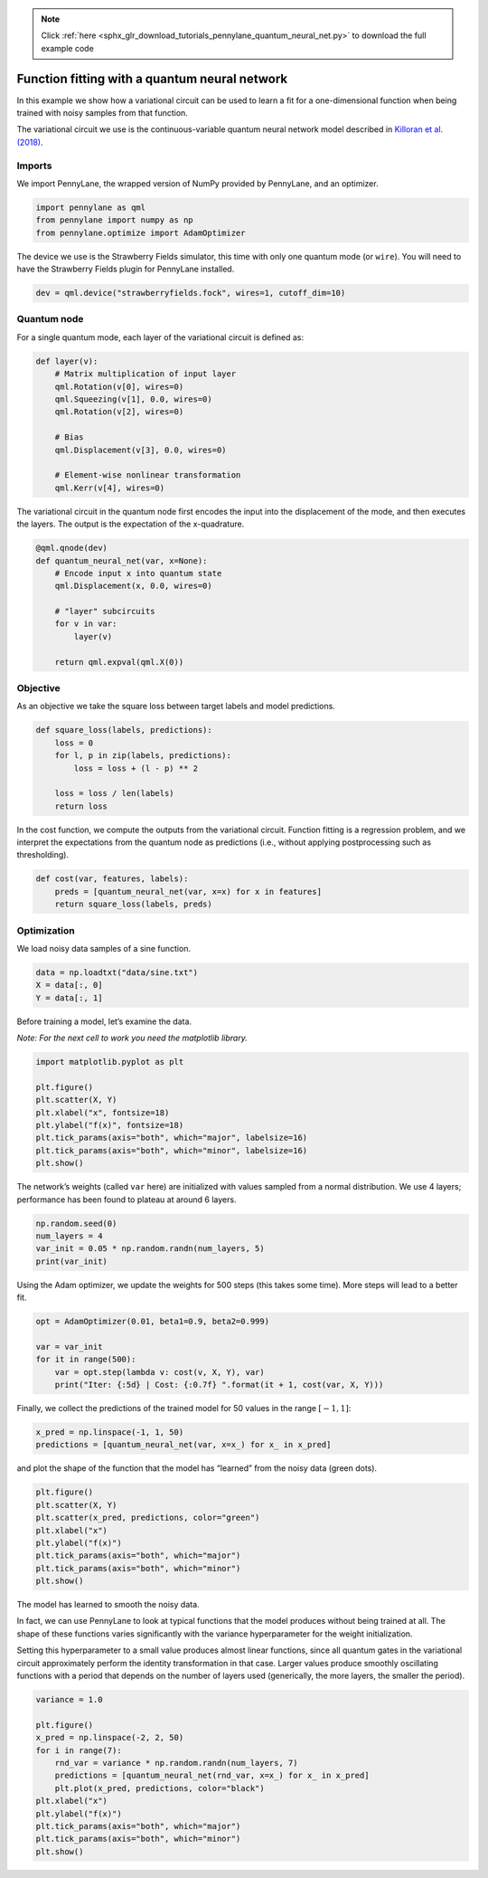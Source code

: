 .. note::
    :class: sphx-glr-download-link-note

    Click :ref:`here <sphx_glr_download_tutorials_pennylane_quantum_neural_net.py>` to download the full example code
.. rst-class:: sphx-glr-example-title

.. _sphx_glr_tutorials_pennylane_quantum_neural_net.py:


.. _quantum_neural_net:

Function fitting with a quantum neural network
==============================================

In this example we show how a variational circuit can be used to learn a
fit for a one-dimensional function when being trained with noisy samples
from that function.

The variational circuit we use is the continuous-variable quantum neural
network model described in `Killoran et al.
(2018) <https://arxiv.org/abs/1806.06871>`__.

Imports
~~~~~~~

We import PennyLane, the wrapped version of NumPy provided by PennyLane,
and an optimizer.


.. code-block:: default


    import pennylane as qml
    from pennylane import numpy as np
    from pennylane.optimize import AdamOptimizer


The device we use is the Strawberry Fields simulator, this time with
only one quantum mode (or ``wire``). You will need to have the
Strawberry Fields plugin for PennyLane installed.


.. code-block:: default


    dev = qml.device("strawberryfields.fock", wires=1, cutoff_dim=10)


Quantum node
~~~~~~~~~~~~

For a single quantum mode, each layer of the variational circuit is
defined as:


.. code-block:: default



    def layer(v):
        # Matrix multiplication of input layer
        qml.Rotation(v[0], wires=0)
        qml.Squeezing(v[1], 0.0, wires=0)
        qml.Rotation(v[2], wires=0)

        # Bias
        qml.Displacement(v[3], 0.0, wires=0)

        # Element-wise nonlinear transformation
        qml.Kerr(v[4], wires=0)



The variational circuit in the quantum node first encodes the input into
the displacement of the mode, and then executes the layers. The output
is the expectation of the x-quadrature.


.. code-block:: default



    @qml.qnode(dev)
    def quantum_neural_net(var, x=None):
        # Encode input x into quantum state
        qml.Displacement(x, 0.0, wires=0)

        # "layer" subcircuits
        for v in var:
            layer(v)

        return qml.expval(qml.X(0))



Objective
~~~~~~~~~

As an objective we take the square loss between target labels and model
predictions.


.. code-block:: default



    def square_loss(labels, predictions):
        loss = 0
        for l, p in zip(labels, predictions):
            loss = loss + (l - p) ** 2

        loss = loss / len(labels)
        return loss



In the cost function, we compute the outputs from the variational
circuit. Function fitting is a regression problem, and we interpret the
expectations from the quantum node as predictions (i.e., without
applying postprocessing such as thresholding).


.. code-block:: default



    def cost(var, features, labels):
        preds = [quantum_neural_net(var, x=x) for x in features]
        return square_loss(labels, preds)



Optimization
~~~~~~~~~~~~

We load noisy data samples of a sine function.


.. code-block:: default


    data = np.loadtxt("data/sine.txt")
    X = data[:, 0]
    Y = data[:, 1]


Before training a model, let’s examine the data.

*Note: For the next cell to work you need the matplotlib library.*


.. code-block:: default


    import matplotlib.pyplot as plt

    plt.figure()
    plt.scatter(X, Y)
    plt.xlabel("x", fontsize=18)
    plt.ylabel("f(x)", fontsize=18)
    plt.tick_params(axis="both", which="major", labelsize=16)
    plt.tick_params(axis="both", which="minor", labelsize=16)
    plt.show()



.. image:: ../../examples/figures/qnn_output_20_0.png

The network’s weights (called ``var`` here) are initialized with values
sampled from a normal distribution. We use 4 layers; performance has
been found to plateau at around 6 layers.


.. code-block:: default


    np.random.seed(0)
    num_layers = 4
    var_init = 0.05 * np.random.randn(num_layers, 5)
    print(var_init)


.. rst-class:: sphx-glr-script-out

 Out:

 .. code-block:: none

   array([[ 0.08820262,  0.02000786,  0.0489369 ,  0.11204466,  0.0933779 ],
          [-0.04886389,  0.04750442, -0.00756786, -0.00516094,  0.02052993],
          [ 0.00720218,  0.07271368,  0.03805189,  0.00608375,  0.02219316],
          [ 0.01668372,  0.07470395, -0.01025791,  0.01565339, -0.04270479]])

Using the Adam optimizer, we update the weights for 500 steps (this
takes some time). More steps will lead to a better fit.


.. code-block:: default


    opt = AdamOptimizer(0.01, beta1=0.9, beta2=0.999)

    var = var_init
    for it in range(500):
        var = opt.step(lambda v: cost(v, X, Y), var)
        print("Iter: {:5d} | Cost: {:0.7f} ".format(it + 1, cost(var, X, Y)))



.. rst-class:: sphx-glr-script-out

 Out:

 .. code-block:: none

   Iter:     1 | Cost: 0.2689702
   Iter:     2 | Cost: 0.2472125
   Iter:     3 | Cost: 0.2300139
   Iter:     4 | Cost: 0.2157100
   Iter:     5 | Cost: 0.2035455
   Iter:     6 | Cost: 0.1931103
   Iter:     7 | Cost: 0.1841536
   Iter:     8 | Cost: 0.1765061
   Iter:     9 | Cost: 0.1700410
   Iter:    10 | Cost: 0.1646527
   Iter:    11 | Cost: 0.1602444
   Iter:    12 | Cost: 0.1567201
   Iter:    13 | Cost: 0.1539806
   Iter:    14 | Cost: 0.1519220
   Iter:    15 | Cost: 0.1504356
   Iter:    16 | Cost: 0.1494099
   Iter:    17 | Cost: 0.1487330
   Iter:    18 | Cost: 0.1482962
   Iter:    19 | Cost: 0.1479980
   Iter:    20 | Cost: 0.1477470
   Iter:    21 | Cost: 0.1474655
   Iter:    22 | Cost: 0.1470914
   Iter:    23 | Cost: 0.1465799
   Iter:    24 | Cost: 0.1459034
   Iter:    25 | Cost: 0.1450506
   Iter:    26 | Cost: 0.1440251
   Iter:    27 | Cost: 0.1428427
   Iter:    28 | Cost: 0.1415282
   Iter:    29 | Cost: 0.1401125
   Iter:    30 | Cost: 0.1386296
   Iter:    31 | Cost: 0.1371132
   Iter:    32 | Cost: 0.1355946
   Iter:    33 | Cost: 0.1341006
   Iter:    34 | Cost: 0.1326526
   Iter:    35 | Cost: 0.1312654
   Iter:    36 | Cost: 0.1299478
   Iter:    37 | Cost: 0.1287022
   Iter:    38 | Cost: 0.1275259
   Iter:    39 | Cost: 0.1264120
   Iter:    40 | Cost: 0.1253502
   Iter:    41 | Cost: 0.1243284
   Iter:    42 | Cost: 0.1233333
   Iter:    43 | Cost: 0.1223521
   Iter:    44 | Cost: 0.1213726
   Iter:    45 | Cost: 0.1203843
   Iter:    46 | Cost: 0.1193790
   Iter:    47 | Cost: 0.1183506
   Iter:    48 | Cost: 0.1172959
   Iter:    49 | Cost: 0.1162138
   Iter:    50 | Cost: 0.1151057
   Iter:    51 | Cost: 0.1139748
   Iter:    52 | Cost: 0.1128259
   Iter:    53 | Cost: 0.1116647
   Iter:    54 | Cost: 0.1104972
   Iter:    55 | Cost: 0.1093295
   Iter:    56 | Cost: 0.1081673
   Iter:    57 | Cost: 0.1070151
   Iter:    58 | Cost: 0.1058764
   Iter:    59 | Cost: 0.1047533
   Iter:    60 | Cost: 0.1036464
   Iter:    61 | Cost: 0.1025554
   Iter:    62 | Cost: 0.1014787
   Iter:    63 | Cost: 0.1004141
   Iter:    64 | Cost: 0.0993591
   Iter:    65 | Cost: 0.0983111
   Iter:    66 | Cost: 0.0972679
   Iter:    67 | Cost: 0.0962278
   Iter:    68 | Cost: 0.0951897
   Iter:    69 | Cost: 0.0941534
   Iter:    70 | Cost: 0.0931195
   Iter:    71 | Cost: 0.0920891
   Iter:    72 | Cost: 0.0910638
   Iter:    73 | Cost: 0.0900453
   Iter:    74 | Cost: 0.0890357
   Iter:    75 | Cost: 0.0880366
   Iter:    76 | Cost: 0.0870493
   Iter:    77 | Cost: 0.0860751
   Iter:    78 | Cost: 0.0851144
   Iter:    79 | Cost: 0.0841675
   Iter:    80 | Cost: 0.0832342
   Iter:    81 | Cost: 0.0823143
   Iter:    82 | Cost: 0.0814072
   Iter:    83 | Cost: 0.0805125
   Iter:    84 | Cost: 0.0796296
   Iter:    85 | Cost: 0.0787583
   Iter:    86 | Cost: 0.0778983
   Iter:    87 | Cost: 0.0770497
   Iter:    88 | Cost: 0.0762127
   Iter:    89 | Cost: 0.0753874
   Iter:    90 | Cost: 0.0745742
   Iter:    91 | Cost: 0.0737733
   Iter:    92 | Cost: 0.0729849
   Iter:    93 | Cost: 0.0722092
   Iter:    94 | Cost: 0.0714462
   Iter:    95 | Cost: 0.0706958
   Iter:    96 | Cost: 0.0699578
   Iter:    97 | Cost: 0.0692319
   Iter:    98 | Cost: 0.0685177
   Iter:    99 | Cost: 0.0678151
   Iter:   100 | Cost: 0.0671236
   Iter:   101 | Cost: 0.0664430
   Iter:   102 | Cost: 0.0657732
   Iter:   103 | Cost: 0.0651139
   Iter:   104 | Cost: 0.0644650
   Iter:   105 | Cost: 0.0638264
   Iter:   106 | Cost: 0.0631981
   Iter:   107 | Cost: 0.0625800
   Iter:   108 | Cost: 0.0619719
   Iter:   109 | Cost: 0.0613737
   Iter:   110 | Cost: 0.0607853
   Iter:   111 | Cost: 0.0602064
   Iter:   112 | Cost: 0.0596368
   Iter:   113 | Cost: 0.0590764
   Iter:   114 | Cost: 0.0585249
   Iter:   115 | Cost: 0.0579820
   Iter:   116 | Cost: 0.0574476
   Iter:   117 | Cost: 0.0569214
   Iter:   118 | Cost: 0.0564033
   Iter:   119 | Cost: 0.0558932
   Iter:   120 | Cost: 0.0553908
   Iter:   121 | Cost: 0.0548960
   Iter:   122 | Cost: 0.0544086
   Iter:   123 | Cost: 0.0539286
   Iter:   124 | Cost: 0.0534557
   Iter:   125 | Cost: 0.0529897
   Iter:   126 | Cost: 0.0525306
   Iter:   127 | Cost: 0.0520781
   Iter:   128 | Cost: 0.0516320
   Iter:   129 | Cost: 0.0511923
   Iter:   130 | Cost: 0.0507587
   Iter:   131 | Cost: 0.0503311
   Iter:   132 | Cost: 0.0499094
   Iter:   133 | Cost: 0.0494934
   Iter:   134 | Cost: 0.0490830
   Iter:   135 | Cost: 0.0486781
   Iter:   136 | Cost: 0.0482785
   Iter:   137 | Cost: 0.0478842
   Iter:   138 | Cost: 0.0474949
   Iter:   139 | Cost: 0.0471107
   Iter:   140 | Cost: 0.0467313
   Iter:   141 | Cost: 0.0463567
   Iter:   142 | Cost: 0.0459868
   Iter:   143 | Cost: 0.0456214
   Iter:   144 | Cost: 0.0452604
   Iter:   145 | Cost: 0.0449038
   Iter:   146 | Cost: 0.0445514
   Iter:   147 | Cost: 0.0442032
   Iter:   148 | Cost: 0.0438590
   Iter:   149 | Cost: 0.0435188
   Iter:   150 | Cost: 0.0431825
   Iter:   151 | Cost: 0.0428499
   Iter:   152 | Cost: 0.0425211
   Iter:   153 | Cost: 0.0421960
   Iter:   154 | Cost: 0.0418744
   Iter:   155 | Cost: 0.0415563
   Iter:   156 | Cost: 0.0412416
   Iter:   157 | Cost: 0.0409302
   Iter:   158 | Cost: 0.0406222
   Iter:   159 | Cost: 0.0403173
   Iter:   160 | Cost: 0.0400156
   Iter:   161 | Cost: 0.0397169
   Iter:   162 | Cost: 0.0394213
   Iter:   163 | Cost: 0.0391286
   Iter:   164 | Cost: 0.0388389
   Iter:   165 | Cost: 0.0385520
   Iter:   166 | Cost: 0.0382679
   Iter:   167 | Cost: 0.0379866
   Iter:   168 | Cost: 0.0377079
   Iter:   169 | Cost: 0.0374319
   Iter:   170 | Cost: 0.0371585
   Iter:   171 | Cost: 0.0368877
   Iter:   172 | Cost: 0.0366194
   Iter:   173 | Cost: 0.0363535
   Iter:   174 | Cost: 0.0360901
   Iter:   175 | Cost: 0.0358291
   Iter:   176 | Cost: 0.0355704
   Iter:   177 | Cost: 0.0353140
   Iter:   178 | Cost: 0.0350599
   Iter:   179 | Cost: 0.0348081
   Iter:   180 | Cost: 0.0345585
   Iter:   181 | Cost: 0.0343110
   Iter:   182 | Cost: 0.0340658
   Iter:   183 | Cost: 0.0338226
   Iter:   184 | Cost: 0.0335815
   Iter:   185 | Cost: 0.0333425
   Iter:   186 | Cost: 0.0331056
   Iter:   187 | Cost: 0.0328706
   Iter:   188 | Cost: 0.0326377
   Iter:   189 | Cost: 0.0324067
   Iter:   190 | Cost: 0.0321777
   Iter:   191 | Cost: 0.0319506
   Iter:   192 | Cost: 0.0317255
   Iter:   193 | Cost: 0.0315022
   Iter:   194 | Cost: 0.0312808
   Iter:   195 | Cost: 0.0310613
   Iter:   196 | Cost: 0.0308436
   Iter:   197 | Cost: 0.0306278
   Iter:   198 | Cost: 0.0304138
   Iter:   199 | Cost: 0.0302016
   Iter:   200 | Cost: 0.0299912
   Iter:   201 | Cost: 0.0297826
   Iter:   202 | Cost: 0.0295757
   Iter:   203 | Cost: 0.0293707
   Iter:   204 | Cost: 0.0291674
   Iter:   205 | Cost: 0.0289659
   Iter:   206 | Cost: 0.0287661
   Iter:   207 | Cost: 0.0285681
   Iter:   208 | Cost: 0.0283718
   Iter:   209 | Cost: 0.0281772
   Iter:   210 | Cost: 0.0279844
   Iter:   211 | Cost: 0.0277933
   Iter:   212 | Cost: 0.0276039
   Iter:   213 | Cost: 0.0274163
   Iter:   214 | Cost: 0.0272304
   Iter:   215 | Cost: 0.0270461
   Iter:   216 | Cost: 0.0268636
   Iter:   217 | Cost: 0.0266829
   Iter:   218 | Cost: 0.0265038
   Iter:   219 | Cost: 0.0263264
   Iter:   220 | Cost: 0.0261508
   Iter:   221 | Cost: 0.0259768
   Iter:   222 | Cost: 0.0258046
   Iter:   223 | Cost: 0.0256341
   Iter:   224 | Cost: 0.0254652
   Iter:   225 | Cost: 0.0252981
   Iter:   226 | Cost: 0.0251327
   Iter:   227 | Cost: 0.0249690
   Iter:   228 | Cost: 0.0248070
   Iter:   229 | Cost: 0.0246467
   Iter:   230 | Cost: 0.0244881
   Iter:   231 | Cost: 0.0243312
   Iter:   232 | Cost: 0.0241760
   Iter:   233 | Cost: 0.0240225
   Iter:   234 | Cost: 0.0238707
   Iter:   235 | Cost: 0.0237206
   Iter:   236 | Cost: 0.0235721
   Iter:   237 | Cost: 0.0234254
   Iter:   238 | Cost: 0.0232803
   Iter:   239 | Cost: 0.0231369
   Iter:   240 | Cost: 0.0229952
   Iter:   241 | Cost: 0.0228552
   Iter:   242 | Cost: 0.0227168
   Iter:   243 | Cost: 0.0225801
   Iter:   244 | Cost: 0.0224450
   Iter:   245 | Cost: 0.0223116
   Iter:   246 | Cost: 0.0221798
   Iter:   247 | Cost: 0.0220496
   Iter:   248 | Cost: 0.0219211
   Iter:   249 | Cost: 0.0217942
   Iter:   250 | Cost: 0.0216688
   Iter:   251 | Cost: 0.0215451
   Iter:   252 | Cost: 0.0214230
   Iter:   253 | Cost: 0.0213024
   Iter:   254 | Cost: 0.0211835
   Iter:   255 | Cost: 0.0210660
   Iter:   256 | Cost: 0.0209502
   Iter:   257 | Cost: 0.0208358
   Iter:   258 | Cost: 0.0207230
   Iter:   259 | Cost: 0.0206117
   Iter:   260 | Cost: 0.0205019
   Iter:   261 | Cost: 0.0203936
   Iter:   262 | Cost: 0.0202867
   Iter:   263 | Cost: 0.0201813
   Iter:   264 | Cost: 0.0200773
   Iter:   265 | Cost: 0.0199748
   Iter:   266 | Cost: 0.0198737
   Iter:   267 | Cost: 0.0197740
   Iter:   268 | Cost: 0.0196757
   Iter:   269 | Cost: 0.0195787
   Iter:   270 | Cost: 0.0194831
   Iter:   271 | Cost: 0.0193889
   Iter:   272 | Cost: 0.0192959
   Iter:   273 | Cost: 0.0192043
   Iter:   274 | Cost: 0.0191140
   Iter:   275 | Cost: 0.0190249
   Iter:   276 | Cost: 0.0189371
   Iter:   277 | Cost: 0.0188505
   Iter:   278 | Cost: 0.0187651
   Iter:   279 | Cost: 0.0186810
   Iter:   280 | Cost: 0.0185980
   Iter:   281 | Cost: 0.0185163
   Iter:   282 | Cost: 0.0184356
   Iter:   283 | Cost: 0.0183561
   Iter:   284 | Cost: 0.0182777
   Iter:   285 | Cost: 0.0182004
   Iter:   286 | Cost: 0.0181242
   Iter:   287 | Cost: 0.0180491
   Iter:   288 | Cost: 0.0179750
   Iter:   289 | Cost: 0.0179020
   Iter:   290 | Cost: 0.0178299
   Iter:   291 | Cost: 0.0177589
   Iter:   292 | Cost: 0.0176888
   Iter:   293 | Cost: 0.0176197
   Iter:   294 | Cost: 0.0175515
   Iter:   295 | Cost: 0.0174843
   Iter:   296 | Cost: 0.0174180
   Iter:   297 | Cost: 0.0173525
   Iter:   298 | Cost: 0.0172880
   Iter:   299 | Cost: 0.0172243
   Iter:   300 | Cost: 0.0171614
   Iter:   301 | Cost: 0.0170994
   Iter:   302 | Cost: 0.0170382
   Iter:   303 | Cost: 0.0169777
   Iter:   304 | Cost: 0.0169181
   Iter:   305 | Cost: 0.0168592
   Iter:   306 | Cost: 0.0168010
   Iter:   307 | Cost: 0.0167436
   Iter:   308 | Cost: 0.0166869
   Iter:   309 | Cost: 0.0166309
   Iter:   310 | Cost: 0.0165756
   Iter:   311 | Cost: 0.0165209
   Iter:   312 | Cost: 0.0164669
   Iter:   313 | Cost: 0.0164136
   Iter:   314 | Cost: 0.0163608
   Iter:   315 | Cost: 0.0163087
   Iter:   316 | Cost: 0.0162572
   Iter:   317 | Cost: 0.0162063
   Iter:   318 | Cost: 0.0161559
   Iter:   319 | Cost: 0.0161061
   Iter:   320 | Cost: 0.0160568
   Iter:   321 | Cost: 0.0160080
   Iter:   322 | Cost: 0.0159598
   Iter:   323 | Cost: 0.0159121
   Iter:   324 | Cost: 0.0158649
   Iter:   325 | Cost: 0.0158181
   Iter:   326 | Cost: 0.0157719
   Iter:   327 | Cost: 0.0157260
   Iter:   328 | Cost: 0.0156807
   Iter:   329 | Cost: 0.0156357
   Iter:   330 | Cost: 0.0155912
   Iter:   331 | Cost: 0.0155471
   Iter:   332 | Cost: 0.0155034
   Iter:   333 | Cost: 0.0154601
   Iter:   334 | Cost: 0.0154172
   Iter:   335 | Cost: 0.0153747
   Iter:   336 | Cost: 0.0153325
   Iter:   337 | Cost: 0.0152907
   Iter:   338 | Cost: 0.0152492
   Iter:   339 | Cost: 0.0152081
   Iter:   340 | Cost: 0.0151673
   Iter:   341 | Cost: 0.0151269
   Iter:   342 | Cost: 0.0150867
   Iter:   343 | Cost: 0.0150469
   Iter:   344 | Cost: 0.0150073
   Iter:   345 | Cost: 0.0149681
   Iter:   346 | Cost: 0.0149291
   Iter:   347 | Cost: 0.0148905
   Iter:   348 | Cost: 0.0148521
   Iter:   349 | Cost: 0.0148140
   Iter:   350 | Cost: 0.0147761
   Iter:   351 | Cost: 0.0147385
   Iter:   352 | Cost: 0.0147012
   Iter:   353 | Cost: 0.0146641
   Iter:   354 | Cost: 0.0146273
   Iter:   355 | Cost: 0.0145907
   Iter:   356 | Cost: 0.0145543
   Iter:   357 | Cost: 0.0145182
   Iter:   358 | Cost: 0.0144824
   Iter:   359 | Cost: 0.0144467
   Iter:   360 | Cost: 0.0144113
   Iter:   361 | Cost: 0.0143762
   Iter:   362 | Cost: 0.0143412
   Iter:   363 | Cost: 0.0143065
   Iter:   364 | Cost: 0.0142720
   Iter:   365 | Cost: 0.0142378
   Iter:   366 | Cost: 0.0142037
   Iter:   367 | Cost: 0.0141699
   Iter:   368 | Cost: 0.0141363
   Iter:   369 | Cost: 0.0141030
   Iter:   370 | Cost: 0.0140699
   Iter:   371 | Cost: 0.0140370
   Iter:   372 | Cost: 0.0140043
   Iter:   373 | Cost: 0.0139719
   Iter:   374 | Cost: 0.0139397
   Iter:   375 | Cost: 0.0139077
   Iter:   376 | Cost: 0.0138760
   Iter:   377 | Cost: 0.0138445
   Iter:   378 | Cost: 0.0138132
   Iter:   379 | Cost: 0.0137822
   Iter:   380 | Cost: 0.0137515
   Iter:   381 | Cost: 0.0137210
   Iter:   382 | Cost: 0.0136907
   Iter:   383 | Cost: 0.0136607
   Iter:   384 | Cost: 0.0136310
   Iter:   385 | Cost: 0.0136015
   Iter:   386 | Cost: 0.0135723
   Iter:   387 | Cost: 0.0135433
   Iter:   388 | Cost: 0.0135146
   Iter:   389 | Cost: 0.0134863
   Iter:   390 | Cost: 0.0134581
   Iter:   391 | Cost: 0.0134303
   Iter:   392 | Cost: 0.0134027
   Iter:   393 | Cost: 0.0133755
   Iter:   394 | Cost: 0.0133485
   Iter:   395 | Cost: 0.0133218
   Iter:   396 | Cost: 0.0132954
   Iter:   397 | Cost: 0.0132694
   Iter:   398 | Cost: 0.0132436
   Iter:   399 | Cost: 0.0132181
   Iter:   400 | Cost: 0.0131929
   Iter:   401 | Cost: 0.0131681
   Iter:   402 | Cost: 0.0131435
   Iter:   403 | Cost: 0.0131193
   Iter:   404 | Cost: 0.0130953
   Iter:   405 | Cost: 0.0130717
   Iter:   406 | Cost: 0.0130484
   Iter:   407 | Cost: 0.0130254
   Iter:   408 | Cost: 0.0130028
   Iter:   409 | Cost: 0.0129804
   Iter:   410 | Cost: 0.0129584
   Iter:   411 | Cost: 0.0129367
   Iter:   412 | Cost: 0.0129153
   Iter:   413 | Cost: 0.0128942
   Iter:   414 | Cost: 0.0128735
   Iter:   415 | Cost: 0.0128530
   Iter:   416 | Cost: 0.0128329
   Iter:   417 | Cost: 0.0128131
   Iter:   418 | Cost: 0.0127935
   Iter:   419 | Cost: 0.0127743
   Iter:   420 | Cost: 0.0127554
   Iter:   421 | Cost: 0.0127368
   Iter:   422 | Cost: 0.0127185
   Iter:   423 | Cost: 0.0127006
   Iter:   424 | Cost: 0.0126829
   Iter:   425 | Cost: 0.0126655
   Iter:   426 | Cost: 0.0126483
   Iter:   427 | Cost: 0.0126315
   Iter:   428 | Cost: 0.0126150
   Iter:   429 | Cost: 0.0125987
   Iter:   430 | Cost: 0.0125827
   Iter:   431 | Cost: 0.0125670
   Iter:   432 | Cost: 0.0125516
   Iter:   433 | Cost: 0.0125364
   Iter:   434 | Cost: 0.0125215
   Iter:   435 | Cost: 0.0125068
   Iter:   436 | Cost: 0.0124924
   Iter:   437 | Cost: 0.0124782
   Iter:   438 | Cost: 0.0124643
   Iter:   439 | Cost: 0.0124507
   Iter:   440 | Cost: 0.0124372
   Iter:   441 | Cost: 0.0124240
   Iter:   442 | Cost: 0.0124110
   Iter:   443 | Cost: 0.0123983
   Iter:   444 | Cost: 0.0123857
   Iter:   445 | Cost: 0.0123734
   Iter:   446 | Cost: 0.0123613
   Iter:   447 | Cost: 0.0123494
   Iter:   448 | Cost: 0.0123377
   Iter:   449 | Cost: 0.0123262
   Iter:   450 | Cost: 0.0123149
   Iter:   451 | Cost: 0.0123038
   Iter:   452 | Cost: 0.0122929
   Iter:   453 | Cost: 0.0122821
   Iter:   454 | Cost: 0.0122715
   Iter:   455 | Cost: 0.0122611
   Iter:   456 | Cost: 0.0122509
   Iter:   457 | Cost: 0.0122409
   Iter:   458 | Cost: 0.0122310
   Iter:   459 | Cost: 0.0122212
   Iter:   460 | Cost: 0.0122116
   Iter:   461 | Cost: 0.0122022
   Iter:   462 | Cost: 0.0121929
   Iter:   463 | Cost: 0.0121838
   Iter:   464 | Cost: 0.0121748
   Iter:   465 | Cost: 0.0121660
   Iter:   466 | Cost: 0.0121572
   Iter:   467 | Cost: 0.0121487
   Iter:   468 | Cost: 0.0121402
   Iter:   469 | Cost: 0.0121319
   Iter:   470 | Cost: 0.0121237
   Iter:   471 | Cost: 0.0121156
   Iter:   472 | Cost: 0.0121076
   Iter:   473 | Cost: 0.0120998
   Iter:   474 | Cost: 0.0120921
   Iter:   475 | Cost: 0.0120844
   Iter:   476 | Cost: 0.0120769
   Iter:   477 | Cost: 0.0120695
   Iter:   478 | Cost: 0.0120622
   Iter:   479 | Cost: 0.0120550
   Iter:   480 | Cost: 0.0120479
   Iter:   481 | Cost: 0.0120409
   Iter:   482 | Cost: 0.0120340
   Iter:   483 | Cost: 0.0120272
   Iter:   484 | Cost: 0.0120205
   Iter:   485 | Cost: 0.0120138
   Iter:   486 | Cost: 0.0120073
   Iter:   487 | Cost: 0.0120008
   Iter:   488 | Cost: 0.0119944
   Iter:   489 | Cost: 0.0119881
   Iter:   490 | Cost: 0.0119819
   Iter:   491 | Cost: 0.0119758
   Iter:   492 | Cost: 0.0119697
   Iter:   493 | Cost: 0.0119637
   Iter:   494 | Cost: 0.0119578
   Iter:   495 | Cost: 0.0119520
   Iter:   496 | Cost: 0.0119462
   Iter:   497 | Cost: 0.0119405
   Iter:   498 | Cost: 0.0119349
   Iter:   499 | Cost: 0.0119293
   Iter:   500 | Cost: 0.0119238


Finally, we collect the predictions of the trained model for 50 values
in the range :math:`[-1,1]`:


.. code-block:: default


    x_pred = np.linspace(-1, 1, 50)
    predictions = [quantum_neural_net(var, x=x_) for x_ in x_pred]


and plot the shape of the function that the model has “learned” from
the noisy data (green dots).


.. code-block:: default


    plt.figure()
    plt.scatter(X, Y)
    plt.scatter(x_pred, predictions, color="green")
    plt.xlabel("x")
    plt.ylabel("f(x)")
    plt.tick_params(axis="both", which="major")
    plt.tick_params(axis="both", which="minor")
    plt.show()


.. image:: ../../examples/figures/qnn_output_28_0.png

The model has learned to smooth the noisy data.

In fact, we can use PennyLane to look at typical functions that the
model produces without being trained at all. The shape of these
functions varies significantly with the variance hyperparameter for the
weight initialization.

Setting this hyperparameter to a small value produces almost linear
functions, since all quantum gates in the variational circuit
approximately perform the identity transformation in that case. Larger
values produce smoothly oscillating functions with a period that depends
on the number of layers used (generically, the more layers, the smaller
the period).


.. code-block:: default


    variance = 1.0

    plt.figure()
    x_pred = np.linspace(-2, 2, 50)
    for i in range(7):
        rnd_var = variance * np.random.randn(num_layers, 7)
        predictions = [quantum_neural_net(rnd_var, x=x_) for x_ in x_pred]
        plt.plot(x_pred, predictions, color="black")
    plt.xlabel("x")
    plt.ylabel("f(x)")
    plt.tick_params(axis="both", which="major")
    plt.tick_params(axis="both", which="minor")
    plt.show()


.. image:: ../../examples/figures/qnn_output_30_0.png


.. rst-class:: sphx-glr-timing

   **Total running time of the script:** ( 0 minutes  0.000 seconds)


.. _sphx_glr_download_tutorials_pennylane_quantum_neural_net.py:


.. only :: html

 .. container:: sphx-glr-footer
    :class: sphx-glr-footer-example



  .. container:: sphx-glr-download

     :download:`Download Python source code: pennylane_quantum_neural_net.py <pennylane_quantum_neural_net.py>`



  .. container:: sphx-glr-download

     :download:`Download Jupyter notebook: pennylane_quantum_neural_net.ipynb <pennylane_quantum_neural_net.ipynb>`


.. only:: html

 .. rst-class:: sphx-glr-signature

    `Gallery generated by Sphinx-Gallery <https://sphinx-gallery.readthedocs.io>`_
